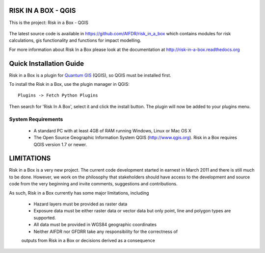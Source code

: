====================
RISK IN A BOX - QGIS
====================

This is the project: Risk in a Box - QGIS

.. figure::  ../../img/screenshot.jpg
   :align:   center

The latest source code is available in https://github.com/AIFDR/risk_in_a_box
which contains modules for risk calculations, gis functionality and functions for impact modelling.

For more information about Risk In a Box please look at
the documentation at http://risk-in-a-box.readthedocs.org

========================
Quick Installation Guide
========================

.. note::

Risk in a Box is a plugin for `Quantum GIS <http://qgis.org>`_ (QGIS), so QGIS must be installed first.


To install the Risk in a Box, use the plugin manager in QGIS::

  Plugins -> Fetch Python Plugins

Then search for 'Risk In A Box', select it and click the install button.
The plugin will now be added to your plugins menu.


-------------------
System Requirements
-------------------

 - A standard PC with at least 4GB of RAM running Windows, Linux or Mac OS X
 - The Open Source Geographic Information System QGIS (http://www.qgis.org). Risk in a Box requires QGIS version 1.7 or newer.



===========
LIMITATIONS
===========

Risk in a Box is a very new project. The current code development started
in earnest in March 2011 and there is still much to be done.
However, we work on the philosophy that stakeholders should have access
to the development and source code from the very beginning and invite
comments, suggestions and contributions.


As such, Risk in a Box currently has some major limitations, including

 * Hazard layers must be provided as raster data
 * Exposure data must be either raster data or vector data but only
   point, line and polygon types are supported.
 * All data must be provided in WGS84 geographic coordinates
 * Neither AIFDR nor GFDRR take any responsibility for the correctness of
 outputs from Risk in a Box or decisions derived as a consequence






